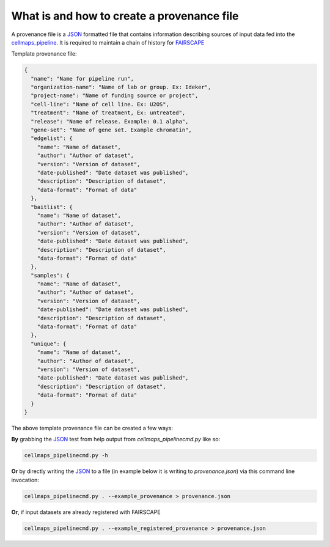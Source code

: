 =============================================
What is and how to create a provenance file
=============================================

A provenance file is a `JSON`_ formatted file that contains information describing
sources of input data fed into the `cellmaps_pipeline`_. It is required to maintain
a chain of history for `FAIRSCAPE`_

Template provenance file:

.. code-block:: python

    {
      "name": "Name for pipeline run",
      "organization-name": "Name of lab or group. Ex: Ideker",
      "project-name": "Name of funding source or project",
      "cell-line": "Name of cell line. Ex: U2OS",
      "treatment": "Name of treatment, Ex: untreated",
      "release": "Name of release. Example: 0.1 alpha",
      "gene-set": "Name of gene set. Example chromatin",
      "edgelist": {
        "name": "Name of dataset",
        "author": "Author of dataset",
        "version": "Version of dataset",
        "date-published": "Date dataset was published",
        "description": "Description of dataset",
        "data-format": "Format of data"
      },
      "baitlist": {
        "name": "Name of dataset",
        "author": "Author of dataset",
        "version": "Version of dataset",
        "date-published": "Date dataset was published",
        "description": "Description of dataset",
        "data-format": "Format of data"
      },
      "samples": {
        "name": "Name of dataset",
        "author": "Author of dataset",
        "version": "Version of dataset",
        "date-published": "Date dataset was published",
        "description": "Description of dataset",
        "data-format": "Format of data"
      },
      "unique": {
        "name": "Name of dataset",
        "author": "Author of dataset",
        "version": "Version of dataset",
        "date-published": "Date dataset was published",
        "description": "Description of dataset",
        "data-format": "Format of data"
      }
    }




The above template provenance file can be created a few ways:

**By** grabbing the `JSON`_ test from help output from `cellmaps_pipelinecmd.py` like so:

.. code-block:: python

    cellmaps_pipelinecmd.py -h

**Or** by directly writing the `JSON`_ to a file
(in example below it is writing to `provenance.json`)
via this command line invocation:

.. code-block:: python

    cellmaps_pipelinecmd.py . --example_provenance > provenance.json


**Or**, if input datasets are already registered with FAIRSCAPE

.. code-block:: python

    cellmaps_pipelinecmd.py . --example_registered_provenance > provenance.json

.. _CM4AI data: https://cm4ai.org/data
.. _RO-Crate: https://www.researchobject.org/ro-crate/
.. _Human Protein Atlas: https://www.proteinatlas.org
.. _Bioplex: https://bioplex.hms.harvard.edu
.. _cellmaps_pipeline: https://github.com/idekerlab/cellmaps_pipeline
.. _JSON: https://www.json.org/json-en.html
.. _FAIRSCAPE: https://fairscape.github.io
